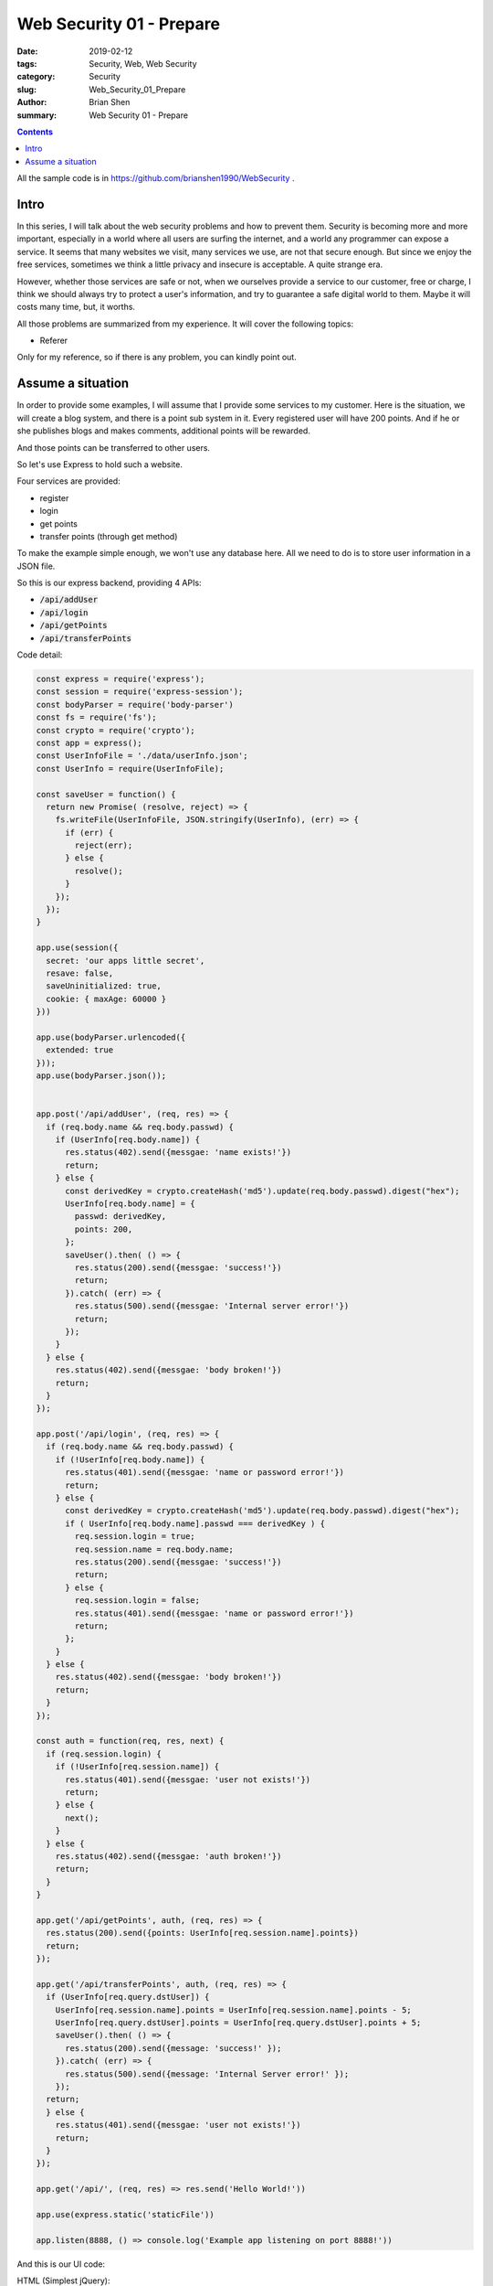 Web Security 01 - Prepare
##########################

:date: 2019-02-12
:tags: Security, Web, Web Security
:category: Security
:slug: Web_Security_01_Prepare
:author: Brian Shen
:summary: Web Security 01 - Prepare

.. _Web_Security_01_Prepare.rst:

.. contents::

All the sample code is in https://github.com/brianshen1990/WebSecurity .

Intro 
******

In this series, I will talk about the web security problems and how to prevent them.
Security is becoming more and more important, especially in a world where all users are surfing the internet, and a world any programmer can expose a service. It seems that many websites we visit, many services we use, are not that secure enough. But since we enjoy the free services, sometimes we think a little privacy and insecure is acceptable. A quite strange era.

However, whether those services are safe or not, when we ourselves provide a service to our customer, free or charge, I think we should always try to protect a user's information, and try to guarantee a safe digital world to them. Maybe it will costs many time, but, it worths. 

All those problems are summarized from my experience. It will cover the following topics: 

- Referer


Only for my reference, so if there is any problem, you can kindly point out.

Assume a situation
********************

In order to provide some examples, I will assume that I provide some services to my customer.
Here is the situation, we will create a blog system, and there is a point sub system in it. Every registered user will have 200 points. And if he or she publishes blogs and makes comments, additional points will be rewarded. 

And those points can be transferred to other users. 

So let's use Express to hold such a website. 

Four services are provided: 

- register 
- login
- get points
- transfer points (through get method)

To make the example simple enough, we won't use any database here. All we need to do is to store user information in a JSON file.

So this is our express backend, providing 4 APIs:

- :code:`/api/addUser` 
- :code:`/api/login`
- :code:`/api/getPoints`
- :code:`/api/transferPoints`

Code detail:

.. code-block:: javascript

    const express = require('express');
    const session = require('express-session');
    const bodyParser = require('body-parser')
    const fs = require('fs');
    const crypto = require('crypto');
    const app = express();
    const UserInfoFile = './data/userInfo.json';
    const UserInfo = require(UserInfoFile);

    const saveUser = function() {
      return new Promise( (resolve, reject) => {
        fs.writeFile(UserInfoFile, JSON.stringify(UserInfo), (err) => {
          if (err) {
            reject(err);
          } else {
            resolve();
          }
        });
      });
    }

    app.use(session({
      secret: 'our apps little secret',
      resave: false,
      saveUninitialized: true,
      cookie: { maxAge: 60000 }
    }))

    app.use(bodyParser.urlencoded({
      extended: true
    }));
    app.use(bodyParser.json());


    app.post('/api/addUser', (req, res) => {
      if (req.body.name && req.body.passwd) {
        if (UserInfo[req.body.name]) {
          res.status(402).send({messgae: 'name exists!'})
          return;
        } else {
          const derivedKey = crypto.createHash('md5').update(req.body.passwd).digest("hex");
          UserInfo[req.body.name] = {
            passwd: derivedKey,
            points: 200,
          };
          saveUser().then( () => {
            res.status(200).send({messgae: 'success!'})
            return;
          }).catch( (err) => {
            res.status(500).send({messgae: 'Internal server error!'})
            return;
          });
        }
      } else {
        res.status(402).send({messgae: 'body broken!'})
        return;
      }
    });

    app.post('/api/login', (req, res) => {
      if (req.body.name && req.body.passwd) {
        if (!UserInfo[req.body.name]) {
          res.status(401).send({messgae: 'name or password error!'})
          return;
        } else {
          const derivedKey = crypto.createHash('md5').update(req.body.passwd).digest("hex");
          if ( UserInfo[req.body.name].passwd === derivedKey ) {
            req.session.login = true;
            req.session.name = req.body.name;
            res.status(200).send({messgae: 'success!'})
            return;
          } else {
            req.session.login = false;
            res.status(401).send({messgae: 'name or password error!'})
            return;
          };
        }
      } else {
        res.status(402).send({messgae: 'body broken!'})
        return;
      }
    });

    const auth = function(req, res, next) {
      if (req.session.login) {
        if (!UserInfo[req.session.name]) {
          res.status(401).send({messgae: 'user not exists!'})
          return;
        } else {
          next();
        }
      } else {
        res.status(402).send({messgae: 'auth broken!'})
        return;
      }
    }

    app.get('/api/getPoints', auth, (req, res) => {
      res.status(200).send({points: UserInfo[req.session.name].points})
      return;
    });

    app.get('/api/transferPoints', auth, (req, res) => {
      if (UserInfo[req.query.dstUser]) {
        UserInfo[req.session.name].points = UserInfo[req.session.name].points - 5;
        UserInfo[req.query.dstUser].points = UserInfo[req.query.dstUser].points + 5;
        saveUser().then( () => {
          res.status(200).send({message: 'success!' });
        }).catch( (err) => {
          res.status(500).send({message: 'Internal Server error!' });
        });
      return;
      } else {
        res.status(401).send({messgae: 'user not exists!'})
        return;
      }
    });

    app.get('/api/', (req, res) => res.send('Hello World!'))

    app.use(express.static('staticFile'))

    app.listen(8888, () => console.log('Example app listening on port 8888!'))



And this is our UI code:

HTML (Simplest jQuery):

.. code-block:: html 

    <html>

    <head>
      <script type="text/javascript" src="jquery-3.3.1.min.js"></script>
      <script type="text/javascript" src="test.js"></script>
    </head>

    <body>
      <div id='logon'>
        <h5>Logon</h5>
        <input type="text" id="name" />&nbsp;
        <input type="text" id="passwd" />&nbsp;
        <input type="button" onclick="logon()" value="Logon" />
      </div>

      <div id='main'>
        <h5>Points</h5>
        <span id="points"></span>&nbsp;
        <input type="button" onclick="getPoints()" value="getpoints" />
        <br />
        <input type="text" id="dstUser" />&nbsp;
        <input type="button" onclick="transfer()" value="Transfer" />
      </div>
    </body>

    </html>

JS:

.. code-block:: javascript

    const logon = function () {
      const name = $('#name').val();
      const passwd = $('#passwd').val();
      $.ajax({
        method: "POST",
        url: "./api/login",
        data: { 
          name: name, 
          passwd: passwd 
        },
      }).done( function( msg ) {
        $('#logon').hide();
        $('#main').show();
      });
    }

    const getPoints = function(){
      $.ajax({
        method: "GET",
        url: "./api/getPoints",
      }).done( function( msg ) {
        $('#points').text(msg.points);
      });
    }

    const transfer = function () {
      const name = $('#dstUser').val();
      $.ajax({
        method: "GET",
        url: "./api/transferPoints?dstUser=" + name,
      }).done( function( msg ) {
        getPoints();
      });
    }

    $(document).ready(function () {
      $('#logon').show();
      $('#main').hide();
    })

And the results: 

.. figure:: /images/security/WebSecurity01.png

.. figure:: /images/security/WebSecurity02.png

OK, our prepare work has been done!